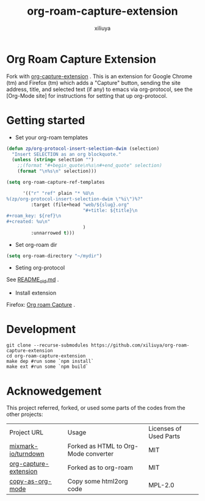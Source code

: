 #+author: xiliuya
#+title: org-roam-capture-extension
* Org Roam Capture Extension
Fork with [[https://github.com/sprig/org-capture-extension][org-capture-extension]] .
This is an extension for Google Chrome (tm) and Firefox (tm) which adds a "Capture" button, sending the site address, title, and selected text (if any) to emacs via org-protocol, see the [Org-Mode site] for instructions for setting that up org-protocol.
* Getting started
- Set your org-roam templates
#+begin_src emacs-lisp :tangle yes
  (defun zp/org-protocol-insert-selection-dwim (selection)
    "Insert SELECTION as an org blockquote."
    (unless (string= selection "")
      ;;(format "#+begin_quote\n%s\n#+end_quote" selection)
      (format "\n%s\n" selection)))

  (setq org-roam-capture-ref-templates

        '(("r" "ref" plain "* %U\n
  %(zp/org-protocol-insert-selection-dwim \"%i\")%?"
           :target (file+head "web/${slug}.org"
                              "#+title: ${title}\n
  ,#+roam_key: ${ref}\n
  ,#+created: %u\n"
                              )
           :unnarrowed t)))
#+end_src
- Set org-roam dir
#+begin_src emacs-lisp :tangle yes
  (setq org-roam-directory "~/mydir")
#+end_src
- Seting org-protocol
See [[file:README.old.md][README_old.md]] .
- Install extension
Firefox:
[[https://addons.mozilla.org/zh-CN/firefox/addon/org-roam-capture-extension/][Org roam Capture]] .
* Development
#+begin_src shell :tangle no :shebang #!/bin/bash
  git clone --recurse-submodules https://github.com/xiliuya/org-roam-capture-extension
  cd org-roam-capture-extension
  make dep #run some `npm install`
  make ext #run some `npm build`
#+end_src

* Acknowedgement

This project referred, forked, or used some parts of the codes from the other projects:

| Project URL           | Usage                                | Licenses of Used Parts |
| [[https://github.com/mixmark-io/turndown][mixmark-io/turndown]]   | Forked as HTML to Org-Mode converter | MIT                    |
| [[https://github.com/sprig/org-capture-extension][org-capture-extension]] | Forked as to org-roam                | MIT                    |
| [[https://github.com/kuanyui/copy-as-org-mode][copy-as-org-mode]]      | Copy some html2org code              | MPL-2.0                |
